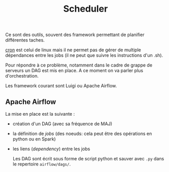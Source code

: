 :PROPERTIES:
:ID:       277bc3b6-08cb-4b6d-9df1-536ea9a31fe6
:END:
#+title: Scheduler

Ce sont des outils, souvent des framework permettant de planifier différentes taches.

[[id:7f85bede-36a6-4488-ae4f-8d0843db27c6][cron]] est celui de linux mais il ne permet pas de gérer de multiple dépendances entre les jobs (il ne peut que suivre les instructions d'un .sh).

Pour répondre à ce problème, notamment dans le cadre de grappe de serveurs un DAG est mis en place. A ce moment on va parler plus d'orchestration.

Les framework courant sont Luigi ou Apache Airflow.


** Apache Airflow

La mise en place est la suivante :

- création d'un DAG (avec sa fréquence de MAJ)
- la définition de /jobs/ (des noeuds: cela peut être des opérations en python ou en Spark)
- les liens (/dependency/) entre les jobs

  Les DAG sont écrit sous forme de script python et sauver avec ~.py~ dans le repertoire ~airflow/dags/~.
